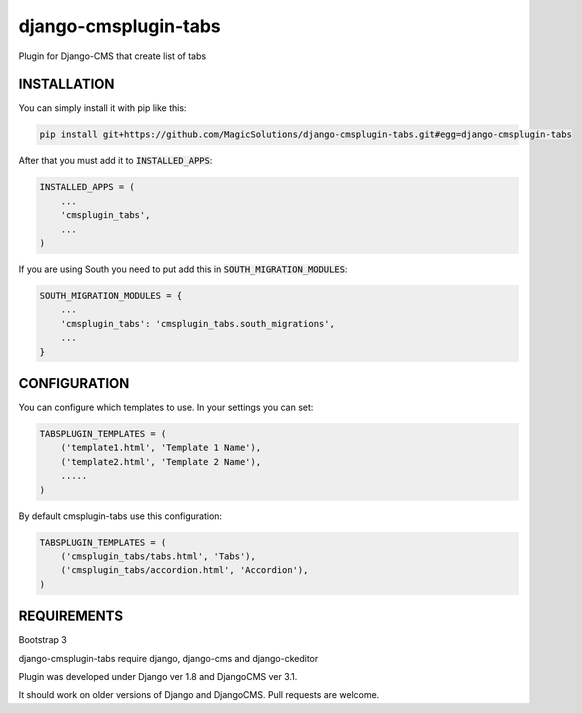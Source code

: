 django-cmsplugin-tabs
=====================

Plugin for Django-CMS that create list of tabs

INSTALLATION
------------

You can simply install it with pip like this:

.. code-block:: bash

    pip install git+https://github.com/MagicSolutions/django-cmsplugin-tabs.git#egg=django-cmsplugin-tabs


After that you must add it to :code:`INSTALLED_APPS`:

.. code-block:: python

    INSTALLED_APPS = (
        ...
        'cmsplugin_tabs',
        ...
    )

If you are using South you need to put add this in :code:`SOUTH_MIGRATION_MODULES`:

.. code-block:: python

    SOUTH_MIGRATION_MODULES = {
        ...
        'cmsplugin_tabs': 'cmsplugin_tabs.south_migrations',
        ...
    }


CONFIGURATION
-------------

You can configure which templates to use. In your settings you can set:

.. code-block:: python

    TABSPLUGIN_TEMPLATES = (
        ('template1.html', 'Template 1 Name'),
        ('template2.html', 'Template 2 Name'),
        .....
    )

By default cmsplugin-tabs use this configuration:

.. code-block:: python

    TABSPLUGIN_TEMPLATES = (
        ('cmsplugin_tabs/tabs.html', 'Tabs'),
        ('cmsplugin_tabs/accordion.html', 'Accordion'),
    )


REQUIREMENTS
------------

Bootstrap 3

django-cmsplugin-tabs require django, django-cms and django-ckeditor

Plugin was developed under Django ver 1.8 and DjangoCMS ver 3.1.

It should work on older versions of Django and DjangoCMS. Pull requests are welcome.
